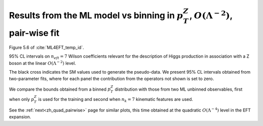 Results from the ML model vs binning in :math:`p_{T}^{Z}`, :math:`O(\Lambda^{-2})`, pair-wise fit
====================================================================================================
Figure 5.6 of :cite:`ML4EFT_temp_id`.

95% CL intervals on :math:`n_{eft}=7` Wilson coefficients relevant for the description of Higgs production
in association with a Z boson 
at the linear :math:`O(\Lambda^{-2})` level.

The black cross indicates the SM values used to generate the pseudo-data.
We present 95% CL intervals obtained from two-parameter fits,
where for each panel the contribution from the operators not shown is set to zero.

We compare the bounds obtained from a binned :math:`p_{T}^{Z}` distribution with those from two ML unbinned observables, first when only :math:`p_{T}^{Z}` is used for the training and second when :math:`n_{k} = 7` kinematic features are used.

.. image:: ../images/cornerplots/zh_pairwise_lin_nn_binned.png


See the :ref:`next<zh_quad_pairwise>` page for similar plots, this time obtained at the quadratic :math:`O(\Lambda^{-4})` level in the EFT expansion.
